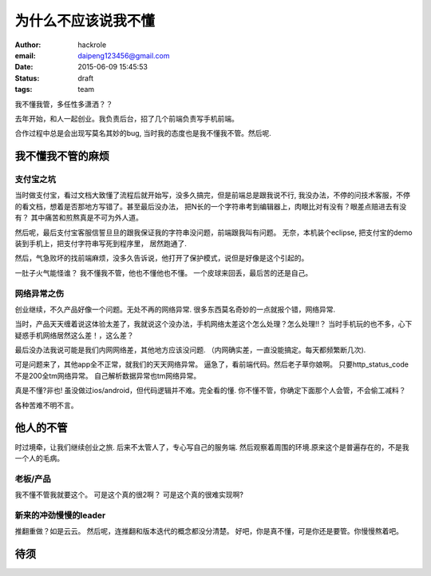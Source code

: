 为什么不应该说我不懂
====================
:author: hackrole
:email: daipeng123456@gmail.com
:date: 2015-06-09 15:45:53
:status: draft
:tags: team


我不懂我管，多任性多潇洒？？

去年开始，和人一起创业。我负责后台，招了几个前端负责写手机前端。

合作过程中总是会出现写莫名其妙的bug, 当时我的态度也是我不懂我不管。然后呢.

我不懂我不管的麻烦
------------------

支付宝之坑
~~~~~~~~~~

当时做支付宝，看过文档大致懂了流程后就开始写，没多久搞完，但是前端总是跟我说不行,
我没办法，不停的问技术客服，不停的看文档，想着是否那地方写错了。甚至最后没办法，
把N长的一个字符串考到编辑器上，肉眼比对有没有？眼差点赔进去有没有？
其中痛苦和煎熬真是不可为外人道。

然后呢，最后支付宝客服信誓旦旦的跟我保证我的字符串没问题，前端跟我叫有问题。
无奈，本机装个eclipse, 把支付宝的demo装到手机上，把支付字符串写死到程序里，
居然跑通了.

然后，气急败坏的找前端麻烦，没多久告诉说，他打开了保护模式，说但是好像是这个引起的。

一肚子火气能怪谁？
我不懂我不管，他也不懂他也不懂。
一个皮球来回丢，最后苦的还是自己。

网络异常之伤
~~~~~~~~~~~~


创业继续，不久产品好像一个问题。无处不再的网络异常.
很多东西莫名奇妙的一点就报个错，网络异常.  

当时，产品天天缠着说这体验太差了，我就说这个没办法，手机网络太差这个怎么处理？怎么处理!!？
当时手机玩的也不多，心下疑惑手机网络居然这么差！，这么差？

最后没办法我说可能是我们内网网络差，其他地方应该没问题.
（内网确实差，一直没能搞定。每天都频繁断几次).

可是问题来了，其他app全不正常，就我们的天天网络异常。
逼急了，看前端代码。然后老子草你娘啊。
只要http_status_code不是200全tm网络异常。
自己解析数据异常也tm网络异常。

真是不懂?非也!
虽没做过ios/android，但代码逻辑并不难。完全看的懂.
你不懂不管，你确定下面那个人会管，不会偷工减料？

各种苦难不明不言。

他人的不管
----------

时过境牵，让我们继续创业之旅.
后来不太管人了，专心写自己的服务端.
然后观察着周围的环境.原来这个是普遍存在的，不是我一个人的毛病。

老板/产品
~~~~~~~~~

我不懂不管我就要这个。
可是这个真的很2啊？
可是这个真的很难实现啊?

新来的冲劲慢慢的leader
~~~~~~~~~~~~~~~~~~~~~~

推翻重做？如是云云。
然后呢，连推翻和版本迭代的概念都没分清楚。
好吧，你是真不懂，可是你还是要管。你慢慢熬着吧。

待须
----

